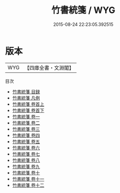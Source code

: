 #+TITLE: 竹書統箋 / WYG
#+DATE: 2015-08-24 22:23:05.392515
* 版本
 |       WYG|【四庫全書・文淵閣】|
目次
 - [[file:KR2b0002_000.txt::000-1a][竹書統箋 目録]]
 - [[file:KR2b0002_000.txt::000-7a][竹書統箋 凡例]]
 - [[file:KR2b0002_001.txt::001-1a][竹書統箋 卷首上]]
 - [[file:KR2b0002_002.txt::002-1a][竹書統箋 卷首下]]
 - [[file:KR2b0002_003.txt::003-1a][竹書統箋 卷一]]
 - [[file:KR2b0002_004.txt::004-1a][竹書統箋 卷二]]
 - [[file:KR2b0002_005.txt::005-1a][竹書統箋 卷三]]
 - [[file:KR2b0002_006.txt::006-1a][竹書統箋 卷四]]
 - [[file:KR2b0002_007.txt::007-1a][竹書統箋 卷五]]
 - [[file:KR2b0002_008.txt::008-1a][竹書統箋 卷六]]
 - [[file:KR2b0002_009.txt::009-1a][竹書統箋 卷七]]
 - [[file:KR2b0002_010.txt::010-1a][竹書統箋 卷八]]
 - [[file:KR2b0002_011.txt::011-1a][竹書統箋 卷九]]
 - [[file:KR2b0002_012.txt::012-1a][竹書統箋 卷十]]
 - [[file:KR2b0002_013.txt::013-1a][竹書統箋 卷十一]]
 - [[file:KR2b0002_014.txt::014-1a][竹書統箋 卷十二]]
